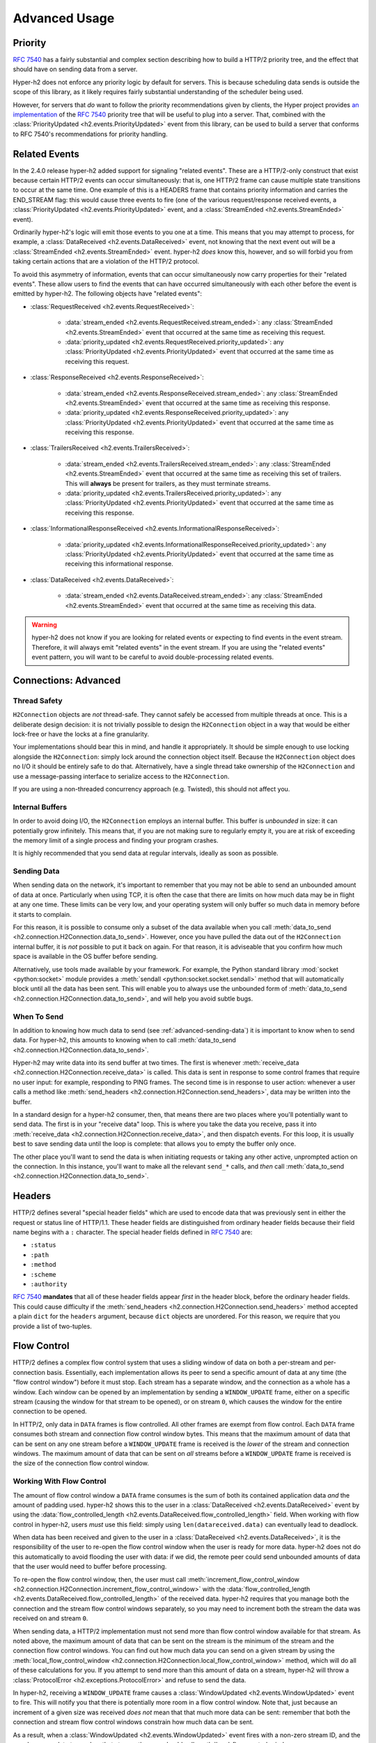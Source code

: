 Advanced Usage
==============

Priority
--------

.. versionadded:: 2.0.0

`RFC 7540`_ has a fairly substantial and complex section describing how to
build a HTTP/2 priority tree, and the effect that should have on sending data
from a server.

Hyper-h2 does not enforce any priority logic by default for servers. This is
because scheduling data sends is outside the scope of this library, as it
likely requires fairly substantial understanding of the scheduler being used.

However, for servers that *do* want to follow the priority recommendations
given by clients, the Hyper project provides `an implementation`_ of the
`RFC 7540`_ priority tree that will be useful to plug into a server. That,
combined with the :class:`PriorityUpdated <h2.events.PriorityUpdated>` event from
this library, can be used to build a server that conforms to RFC 7540's
recommendations for priority handling.

Related Events
--------------

.. versionadded:: 2.4.0

In the 2.4.0 release hyper-h2 added support for signaling "related events".
These are a HTTP/2-only construct that exist because certain HTTP/2 events can
occur simultaneously: that is, one HTTP/2 frame can cause multiple state
transitions to occur at the same time. One example of this is a HEADERS frame
that contains priority information and carries the END_STREAM flag: this would
cause three events to fire (one of the various request/response received
events, a :class:`PriorityUpdated <h2.events.PriorityUpdated>` event, and a
:class:`StreamEnded <h2.events.StreamEnded>` event).

Ordinarily hyper-h2's logic will emit those events to you one at a time. This
means that you may attempt to process, for example, a
:class:`DataReceived <h2.events.DataReceived>` event, not knowing that the next
event out will be a :class:`StreamEnded <h2.events.StreamEnded>` event.
hyper-h2 *does* know this, however, and so will forbid you from taking certain
actions that are a violation of the HTTP/2 protocol.

To avoid this asymmetry of information, events that can occur simultaneously
now carry properties for their "related events". These allow users to find the
events that can have occurred simultaneously with each other before the event
is emitted by hyper-h2. The following objects have "related events":

- :class:`RequestReceived <h2.events.RequestReceived>`:

    - :data:`stream_ended <h2.events.RequestReceived.stream_ended>`: any
      :class:`StreamEnded <h2.events.StreamEnded>` event that occurred at the
      same time as receiving this request.

    - :data:`priority_updated
      <h2.events.RequestReceived.priority_updated>`: any
      :class:`PriorityUpdated <h2.events.PriorityUpdated>` event that occurred
      at the same time as receiving this request.

- :class:`ResponseReceived <h2.events.ResponseReceived>`:

    - :data:`stream_ended <h2.events.ResponseReceived.stream_ended>`: any
      :class:`StreamEnded <h2.events.StreamEnded>` event that occurred at the
      same time as receiving this response.

    - :data:`priority_updated
      <h2.events.ResponseReceived.priority_updated>`: any
      :class:`PriorityUpdated <h2.events.PriorityUpdated>` event that occurred
      at the same time as receiving this response.

- :class:`TrailersReceived <h2.events.TrailersReceived>`:

    - :data:`stream_ended <h2.events.TrailersReceived.stream_ended>`: any
      :class:`StreamEnded <h2.events.StreamEnded>` event that occurred at the
      same time as receiving this set of trailers. This will **always** be
      present for trailers, as they must terminate streams.

    - :data:`priority_updated
      <h2.events.TrailersReceived.priority_updated>`: any
      :class:`PriorityUpdated <h2.events.PriorityUpdated>` event that occurred
      at the same time as receiving this response.

- :class:`InformationalResponseReceived
  <h2.events.InformationalResponseReceived>`:

    - :data:`priority_updated
      <h2.events.InformationalResponseReceived.priority_updated>`: any
      :class:`PriorityUpdated <h2.events.PriorityUpdated>` event that occurred
      at the same time as receiving this informational response.

- :class:`DataReceived <h2.events.DataReceived>`:

    - :data:`stream_ended <h2.events.DataReceived.stream_ended>`: any
      :class:`StreamEnded <h2.events.StreamEnded>` event that occurred at the
      same time as receiving this data.


.. warning:: hyper-h2 does not know if you are looking for related events or
             expecting to find events in the event stream. Therefore, it will
             always emit "related events" in the event stream. If you are using
             the "related events" event pattern, you will want to be careful to
             avoid double-processing related events.

.. _h2-connection-advanced:

Connections: Advanced
---------------------

Thread Safety
~~~~~~~~~~~~~

``H2Connection`` objects are *not* thread-safe. They cannot safely be accessed
from multiple threads at once. This is a deliberate design decision: it is not
trivially possible to design the ``H2Connection`` object in a way that would
be either lock-free or have the locks at a fine granularity.

Your implementations should bear this in mind, and handle it appropriately. It
should be simple enough to use locking alongside the ``H2Connection``: simply
lock around the connection object itself. Because the ``H2Connection`` object
does no I/O it should be entirely safe to do that. Alternatively, have a single
thread take ownership of the ``H2Connection`` and use a message-passing
interface to serialize access to the ``H2Connection``.

If you are using a non-threaded concurrency approach (e.g. Twisted), this
should not affect you.

Internal Buffers
~~~~~~~~~~~~~~~~

In order to avoid doing I/O, the ``H2Connection`` employs an internal buffer.
This buffer is *unbounded* in size: it can potentially grow infinitely. This
means that, if you are not making sure to regularly empty it, you are at risk
of exceeding the memory limit of a single process and finding your program
crashes.

It is highly recommended that you send data at regular intervals, ideally as
soon as possible.

.. _advanced-sending-data:

Sending Data
~~~~~~~~~~~~

When sending data on the network, it's important to remember that you may not
be able to send an unbounded amount of data at once. Particularly when using
TCP, it is often the case that there are limits on how much data may be in
flight at any one time. These limits can be very low, and your operating system
will only buffer so much data in memory before it starts to complain.

For this reason, it is possible to consume only a subset of the data available
when you call :meth:`data_to_send <h2.connection.H2Connection.data_to_send>`.
However, once you have pulled the data out of the ``H2Connection`` internal
buffer, it is *not* possible to put it back on again. For that reason, it is
adviseable that you confirm how much space is available in the OS buffer before
sending.

Alternatively, use tools made available by your framework. For example, the
Python standard library :mod:`socket <python:socket>` module provides a
:meth:`sendall <python:socket.socket.sendall>` method that will automatically
block until all the data has been sent. This will enable you to always use the
unbounded form of
:meth:`data_to_send <h2.connection.H2Connection.data_to_send>`, and will help
you avoid subtle bugs.

When To Send
~~~~~~~~~~~~

In addition to knowing how much data to send (see :ref:`advanced-sending-data`)
it is important to know when to send data. For hyper-h2, this amounts to
knowing when to call :meth:`data_to_send
<h2.connection.H2Connection.data_to_send>`.

Hyper-h2 may write data into its send buffer at two times. The first is
whenever :meth:`receive_data <h2.connection.H2Connection.receive_data>` is
called. This data is sent in response to some control frames that require no
user input: for example, responding to PING frames. The second time is in
response to user action: whenever a user calls a method like
:meth:`send_headers <h2.connection.H2Connection.send_headers>`, data may be
written into the buffer.

In a standard design for a hyper-h2 consumer, then, that means there are two
places where you'll potentially want to send data. The first is in your
"receive data" loop. This is where you take the data you receive, pass it into
:meth:`receive_data <h2.connection.H2Connection.receive_data>`, and then
dispatch events. For this loop, it is usually best to save sending data until
the loop is complete: that allows you to empty the buffer only once.

The other place you'll want to send the data is when initiating requests or
taking any other active, unprompted action on the connection. In this instance,
you'll want to make all the relevant ``send_*`` calls, and *then* call
:meth:`data_to_send <h2.connection.H2Connection.data_to_send>`.

Headers
-------

HTTP/2 defines several "special header fields" which are used to encode data
that was previously sent in either the request or status line of HTTP/1.1.
These header fields are distinguished from ordinary header fields because their
field name begins with a ``:`` character. The special header fields defined in
`RFC 7540`_ are:

- ``:status``
- ``:path``
- ``:method``
- ``:scheme``
- ``:authority``

`RFC 7540`_ **mandates** that all of these header fields appear *first* in the
header block, before the ordinary header fields. This could cause difficulty if
the :meth:`send_headers <h2.connection.H2Connection.send_headers>` method
accepted a plain ``dict`` for the ``headers`` argument, because ``dict``
objects are unordered. For this reason, we require that you provide a list of
two-tuples.

.. _RFC 7540: https://tools.ietf.org/html/rfc7540
.. _an implementation: http://python-hyper.org/projects/priority/en/latest/

Flow Control
------------

HTTP/2 defines a complex flow control system that uses a sliding window of
data on both a per-stream and per-connection basis. Essentially, each
implementation allows its peer to send a specific amount of data at any time
(the "flow control window") before it must stop. Each stream has a separate
window, and the connection as a whole has a window. Each window can be opened
by an implementation by sending a ``WINDOW_UPDATE`` frame, either on a specific
stream (causing the window for that stream to be opened), or on stream ``0``,
which causes the window for the entire connection to be opened.

In HTTP/2, only data in ``DATA`` frames is flow controlled. All other frames
are exempt from flow control. Each ``DATA`` frame consumes both stream and
connection flow control window bytes. This means that the maximum amount of
data that can be sent on any one stream before a ``WINDOW_UPDATE`` frame is
received is the *lower* of the stream and connection windows. The maximum
amount of data that can be sent on *all* streams before a ``WINDOW_UPDATE``
frame is received is the size of the connection flow control window.

Working With Flow Control
~~~~~~~~~~~~~~~~~~~~~~~~~

The amount of flow control window a ``DATA`` frame consumes is the sum of both
its contained application data *and* the amount of padding used. hyper-h2 shows
this to the user in a :class:`DataReceived <h2.events.DataReceived>` event by
using the :data:`flow_controlled_length
<h2.events.DataReceived.flow_controlled_length>` field. When working with flow
control in hyper-h2, users *must* use this field: simply using
``len(datareceived.data)`` can eventually lead to deadlock.

When data has been received and given to the user in a :class:`DataReceived
<h2.events.DataReceived>`, it is the responsibility of the user to re-open the
flow control window when the user is ready for more data. hyper-h2 does not do
this automatically to avoid flooding the user with data: if we did, the remote
peer could send unbounded amounts of data that the user would need to buffer
before processing.

To re-open the flow control window, then, the user must call
:meth:`increment_flow_control_window
<h2.connection.H2Connection.increment_flow_control_window>` with the
:data:`flow_controlled_length <h2.events.DataReceived.flow_controlled_length>`
of the received data. hyper-h2 requires that you manage both the connection
and the stream flow control windows separately, so you may need to increment
both the stream the data was received on and stream ``0``.

When sending data, a HTTP/2 implementation must not send more than flow control
window available for that stream. As noted above, the maximum amount of data
that can be sent on the stream is the minimum of the stream and the connection
flow control windows. You can find out how much data you can send on a given
stream by using the :meth:`local_flow_control_window
<h2.connection.H2Connection.local_flow_control_window>` method, which will do
all of these calculations for you. If you attempt to send more than this amount
of data on a stream, hyper-h2 will throw a :class:`ProtocolError
<h2.exceptions.ProtocolError>` and refuse to send the data.

In hyper-h2, receiving a ``WINDOW_UPDATE`` frame causes a :class:`WindowUpdated
<h2.events.WindowUpdated>` event to fire. This will notify you that there is
potentially more room in a flow control window. Note that, just because an
increment of a given size was received *does not* mean that that much more data
can be sent: remember that both the connection and stream flow control windows
constrain how much data can be sent.

As a result, when a :class:`WindowUpdated <h2.events.WindowUpdated>` event
fires with a non-zero stream ID, and the user has more data to send on that
stream, the user should call :meth:`local_flow_control_window
<h2.connection.H2Connection.local_flow_control_window>` to check if there
really is more room to send data on that stream.

When a :class:`WindowUpdated <h2.events.WindowUpdated>` event fires with a
stream ID of ``0``, that may have unblocked *all* streams that are currently
blocked. The user should use :meth:`local_flow_control_window
<h2.connection.H2Connection.local_flow_control_window>` to check all blocked
streams to see if more data is available.

Auto Flow Control
~~~~~~~~~~~~~~~~~

.. versionadded:: 2.5.0

In most cases, there is no advantage for users in managing their own flow
control strategies. While particular high performance or specific-use-case
applications may gain value from directly controlling the emission of
``WINDOW_UPDATE`` frames, the average application can use a
lowest-common-denominator strategy to emit those frames. As of version 2.5.0,
hyper-h2 now provides this automatic strategy for users, if they want to use
it.

This automatic strategy is built around a single method:
:meth:`acknowledge_received_data
<h2.connection.H2Connection.acknowledge_received_data>`. This method
flags to the connection object that your application has dealt with a certain
number of flow controlled bytes, and that the window should be incremented in
some way. Whenever your application has "processed" some received bytes, this
method should be called to signal that they have been processed.

The key difference between this method and :meth:`increment_flow_control_window
<h2.connection.H2Connection.increment_flow_control_window>` is that the method
:meth:`acknowledge_received_data
<h2.connection.H2Connection.acknowledge_received_data>` does not guarantee that
it will emit a ``WINDOW_UPDATE`` frame, and if it does it will not necessarily
emit them for *only* the stream or *only* the frame. Instead, the
``WINDOW_UPDATE`` frames will be *coalesced*: they will be emitted only when
a certain number of bytes have been freed up.

For most applications, this method should be preferred to the manual flow
control mechanism.
